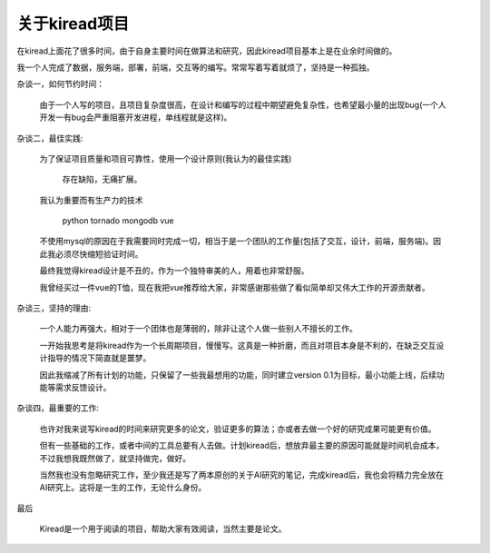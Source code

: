 关于kiread项目
==============

在kiread上面花了很多时间，由于自身主要时间在做算法和研究，因此kiread项目基本上是在业余时间做的。

我一个人完成了数据，服务端，部署，前端，交互等的编写。常常写着写着就烦了，坚持是一种孤独。

杂谈一，如何节约时间：

  由于一个人写的项目，且项目复杂度很高，在设计和编写的过程中期望避免复杂性，也希望最小量的出现bug(一个人开发一有bug会严重阻塞开发进程，单线程就是这样)。
  
杂谈二，最佳实践:

  为了保证项目质量和项目可靠性，使用一个设计原则(我认为的最佳实践)
  
  
      存在缺陷，无痛扩展。
  
  
  我认为重要而有生产力的技术
  
    python
    tornado
    mongodb
    vue
    
  不使用mysql的原因在于我需要同时完成一切，相当于是一个团队的工作量(包括了交互，设计，前端，服务端)。因此我必须尽快缩短验证时间。
  
  最终我觉得kiread设计是不丑的，作为一个独特审美的人，用着也非常舒服。
  
  我曾经买过一件vue的T恤，现在我把vue推荐给大家，非常感谢那些做了看似简单却又伟大工作的开源贡献者。
  
杂谈三，坚持的理由:

  一个人能力再强大，相对于一个团体也是薄弱的，除非让这个人做一些别人不擅长的工作。
  
  一开始我思考是将kiread作为一个长周期项目，慢慢写。这真是一种折磨，而且对项目本身是不利的，在缺乏交互设计指导的情况下简直就是噩梦。
 
  因此我缩减了所有计划的功能，只保留了一些我最想用的功能，同时建立version 0.1为目标，最小功能上线，后续功能等需求反馈设计。
  
杂谈四，最重要的工作:

  也许对我来说写kiread的时间来研究更多的论文，验证更多的算法；亦或者去做一个好的研究成果可能更有价值。
  
  但有一些基础的工作，或者中间的工具总要有人去做。计划kiread后，想放弃最主要的原因可能就是时间机会成本，不过我想我既然做了，就坚持做完，做好。
  
  当然我也没有忽略研究工作，至少我还是写了两本原创的关于AI研究的笔记，完成kiread后，我也会将精力完全放在AI研究上。这将是一生的工作，无论什么身份。
  
最后
  
  Kiread是一个用于阅读的项目，帮助大家有效阅读，当然主要是论文。
 
 
  
